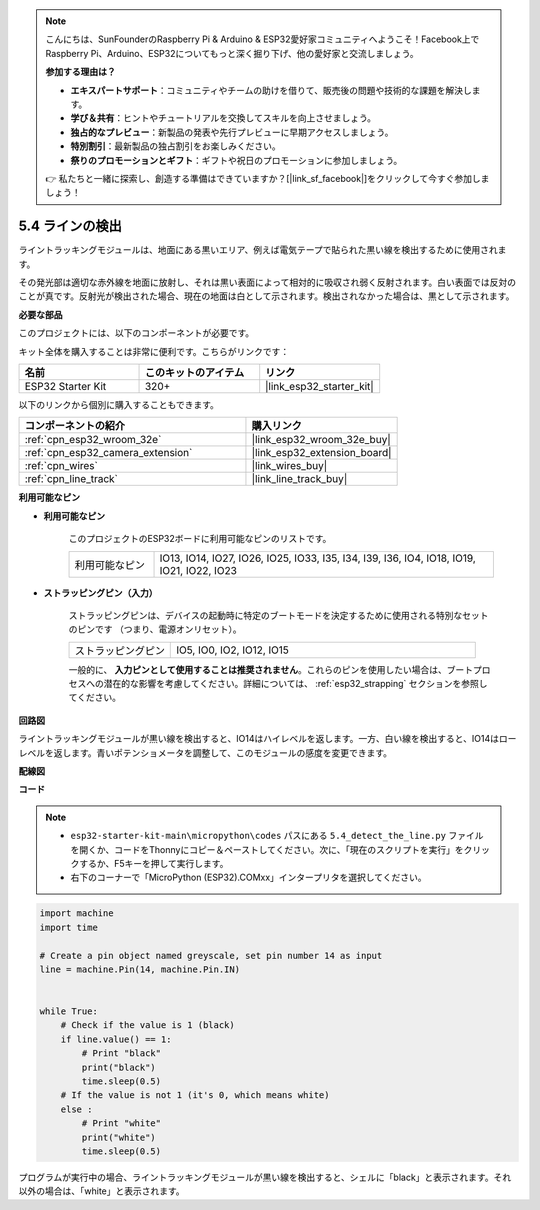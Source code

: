 .. note::

    こんにちは、SunFounderのRaspberry Pi & Arduino & ESP32愛好家コミュニティへようこそ！Facebook上でRaspberry Pi、Arduino、ESP32についてもっと深く掘り下げ、他の愛好家と交流しましょう。

    **参加する理由は？**

    - **エキスパートサポート**：コミュニティやチームの助けを借りて、販売後の問題や技術的な課題を解決します。
    - **学び＆共有**：ヒントやチュートリアルを交換してスキルを向上させましょう。
    - **独占的なプレビュー**：新製品の発表や先行プレビューに早期アクセスしましょう。
    - **特別割引**：最新製品の独占割引をお楽しみください。
    - **祭りのプロモーションとギフト**：ギフトや祝日のプロモーションに参加しましょう。

    👉 私たちと一緒に探索し、創造する準備はできていますか？[|link_sf_facebook|]をクリックして今すぐ参加しましょう！

.. _py_line_track:

5.4 ラインの検出
===================================

ライントラッキングモジュールは、地面にある黒いエリア、例えば電気テープで貼られた黒い線を検出するために使用されます。

その発光部は適切な赤外線を地面に放射し、それは黒い表面によって相対的に吸収され弱く反射されます。白い表面では反対のことが真です。反射光が検出された場合、現在の地面は白として示されます。検出されなかった場合は、黒として示されます。

**必要な部品**

このプロジェクトには、以下のコンポーネントが必要です。

キット全体を購入することは非常に便利です。こちらがリンクです：

.. list-table::
    :widths: 20 20 20
    :header-rows: 1

    *   - 名前
        - このキットのアイテム
        - リンク
    *   - ESP32 Starter Kit
        - 320+
        - |link_esp32_starter_kit|

以下のリンクから個別に購入することもできます。

.. list-table::
    :widths: 30 20
    :header-rows: 1

    *   - コンポーネントの紹介
        - 購入リンク

    *   - :ref:`cpn_esp32_wroom_32e`
        - |link_esp32_wroom_32e_buy|
    *   - :ref:`cpn_esp32_camera_extension`
        - |link_esp32_extension_board|
    *   - :ref:`cpn_wires`
        - |link_wires_buy|
    *   - :ref:`cpn_line_track`
        - |link_line_track_buy|

**利用可能なピン**

* **利用可能なピン**

    このプロジェクトのESP32ボードに利用可能なピンのリストです。

    .. list-table::
        :widths: 5 20

        *   - 利用可能なピン
            - IO13, IO14, IO27, IO26, IO25, IO33, I35, I34, I39, I36, IO4, IO18, IO19, IO21, IO22, IO23

* **ストラッピングピン（入力）**

    ストラッピングピンは、デバイスの起動時に特定のブートモードを決定するために使用される特別なセットのピンです
    （つまり、電源オンリセット）。
   
    .. list-table::
        :widths: 5 15

        *   - ストラッピングピン
            - IO5, IO0, IO2, IO12, IO15 
    
    一般的に、 **入力ピンとして使用することは推奨されません**。これらのピンを使用したい場合は、ブートプロセスへの潜在的な影響を考慮してください。詳細については、 :ref:`esp32_strapping` セクションを参照してください。

**回路図**

.. image:: ../../img/circuit/circuit_5.4_line.png

ライントラッキングモジュールが黒い線を検出すると、IO14はハイレベルを返します。一方、白い線を検出すると、IO14はローレベルを返します。青いポテンショメータを調整して、このモジュールの感度を変更できます。


**配線図**

.. image:: ../../img/wiring/5.4_line_bb.png
    :align: center
    :width: 600

**コード**

.. note::

    * ``esp32-starter-kit-main\micropython\codes`` パスにある ``5.4_detect_the_line.py`` ファイルを開くか、コードをThonnyにコピー＆ペーストしてください。次に、「現在のスクリプトを実行」をクリックするか、F5キーを押して実行します。
    * 右下のコーナーで「MicroPython (ESP32).COMxx」インタープリタを選択してください。


.. code-block:: python

    import machine
    import time

    # Create a pin object named greyscale, set pin number 14 as input
    line = machine.Pin(14, machine.Pin.IN)


    while True:
        # Check if the value is 1 (black)
        if line.value() == 1:
            # Print "black"
            print("black")
            time.sleep(0.5)
        # If the value is not 1 (it's 0, which means white)
        else :
            # Print "white"
            print("white")
            time.sleep(0.5)



プログラムが実行中の場合、ライントラッキングモジュールが黒い線を検出すると、シェルに「black」と表示されます。それ以外の場合は、「white」と表示されます。

